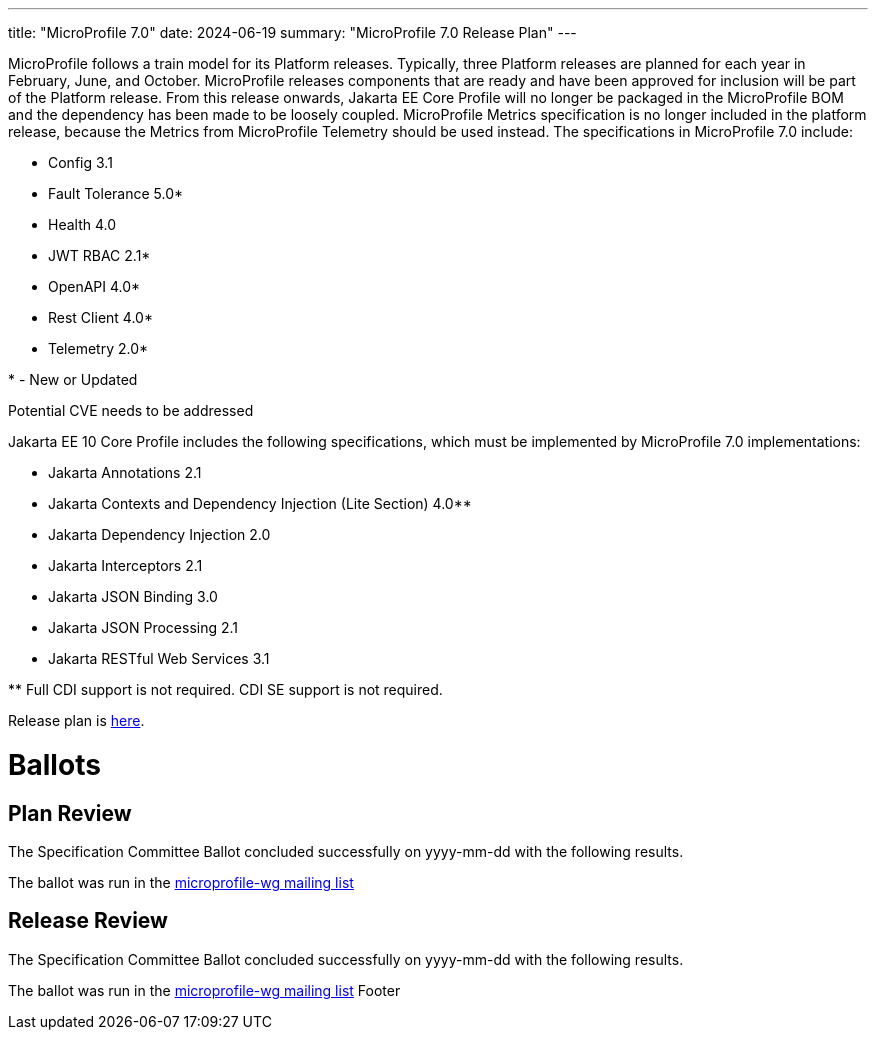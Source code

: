 ---
title: "MicroProfile 7.0"
date: 2024-06-19
summary: "MicroProfile 7.0 Release Plan"
---

MicroProfile follows a train model for its Platform releases. Typically, three Platform releases are planned for each year in February, June, and October. MicroProfile releases components that are ready and have been approved for inclusion will be part of the Platform release. From this release onwards, Jakarta EE Core Profile will no longer be packaged in the MicroProfile BOM and the dependency has been made to be loosely coupled. MicroProfile Metrics specification is no longer included in the platform release, because the Metrics from MicroProfile Telemetry should be used instead. The specifications in MicroProfile 7.0 include:

* Config 3.1
* Fault Tolerance 5.0*
* Health 4.0
* JWT RBAC 2.1*
* OpenAPI 4.0*
* Rest Client 4.0*
* Telemetry 2.0*

pass:[*] - New or Updated

Potential CVE needs to be addressed

Jakarta EE 10 Core Profile includes the following specifications, which must be implemented by MicroProfile 7.0 implementations:

* Jakarta Annotations 2.1
* Jakarta Contexts and Dependency Injection (Lite Section) 4.0**
* Jakarta Dependency Injection 2.0
* Jakarta Interceptors 2.1
* Jakarta JSON Binding 3.0
* Jakarta JSON Processing 2.1
* Jakarta RESTful Web Services 3.1

pass:[**] Full CDI support is not required. CDI SE support is not required.

Release plan is https://projects.eclipse.org/projects/technology.microprofile/releases/microprofile-7.0[here].

# Ballots

== Plan Review
The Specification Committee Ballot concluded successfully on yyyy-mm-dd with the following results.

The ballot was run in the https://www.eclipse.org/lists/microprofile-wg/msgxxxx.html[microprofile-wg mailing list]

== Release Review
The Specification Committee Ballot concluded successfully on yyyy-mm-dd with the following results.

The ballot was run in the https://www.eclipse.org/lists/microprofile-wg/msgxxxx.html[microprofile-wg mailing list]
Footer
